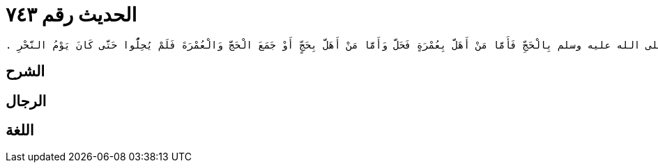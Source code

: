 
= الحديث رقم ٧٤٣

[quote.hadith]
----
حَدَّثَنِي يَحْيَى، عَنْ مَالِكٍ، عَنْ أَبِي الأَسْوَدِ، مُحَمَّدِ بْنِ عَبْدِ الرَّحْمَنِ عَنْ عُرْوَةَ بْنِ الزُّبَيْرِ، عَنْ عَائِشَةَ، زَوْجِ النَّبِيِّ صلى الله عليه وسلم أَنَّهَا قَالَتْ خَرَجْنَا مَعَ رَسُولِ اللَّهِ صلى الله عليه وسلم عَامَ حَجَّةِ الْوَدَاعِ فَمِنَّا مَنْ أَهَلَّ بِعُمْرَةٍ وَمِنَّا مَنْ أَهَلَّ بِحَجَّةٍ وَعُمْرَةٍ وَمِنَّا مَنْ أَهَلَّ بِالْحَجِّ وَأَهَلَّ رَسُولُ اللَّهِ صلى الله عليه وسلم بِالْحَجِّ فَأَمَّا مَنْ أَهَلَّ بِعُمْرَةٍ فَحَلَّ وَأَمَّا مَنْ أَهَلَّ بِحَجٍّ أَوْ جَمَعَ الْحَجَّ وَالْعُمْرَةَ فَلَمْ يُحِلُّوا حَتَّى كَانَ يَوْمُ النَّحْرِ ‏.‏
----

== الشرح

== الرجال

== اللغة
    